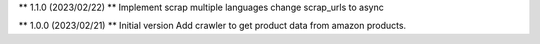** 1.1.0 (2023/02/22) **
Implement scrap multiple languages
change scrap_urls to async

** 1.0.0 (2023/02/21) **
Initial version
Add crawler to get product data from amazon products.
